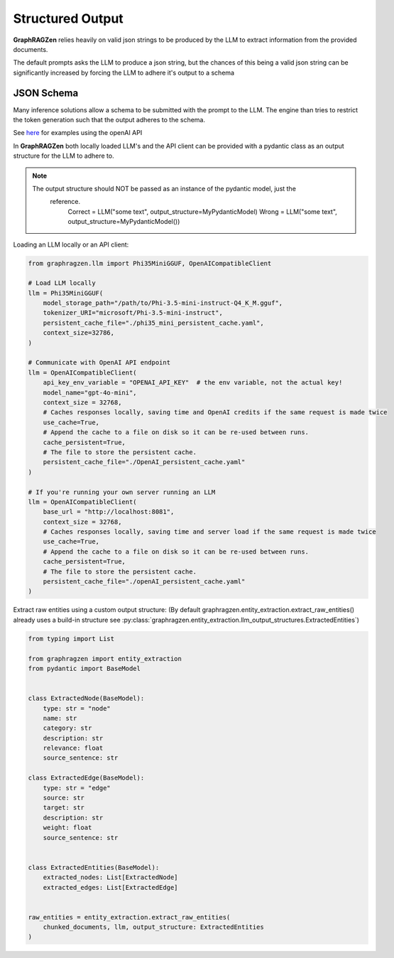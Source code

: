 Structured Output
------------------

**GraphRAGZen** relies heavily on valid json strings to be produced by the LLM to extract 
information from the provided documents. 

The default prompts asks the LLM to produce a json string, but the chances of this being a valid
json string can be significantly increased by forcing the LLM to adhere it's output to a schema

JSON Schema
^^^^^^^^^^^^

Many inference solutions allow a schema to be submitted with the prompt to the LLM. The engine than
tries to restrict the token generation such that the output adheres to the schema.

See 
`here <https://platform.openai.com/docs/guides/structured-outputs/examples>`_ for examples using the openAI API

In **GraphRAGZen** both locally loaded LLM's and the API client can be provided with a pydantic
class as an output structure for the LLM to adhere to.

.. note::

   The output structure should NOT be passed as an instance of the pydantic model, just the
    reference.
        Correct = LLM("some text", output_structure=MyPydanticModel)
        Wrong = LLM("some text", output_structure=MyPydanticModel())

Loading an LLM locally or an API client:

.. code-block:: python

    from graphragzen.llm import Phi35MiniGGUF, OpenAICompatibleClient

    # Load LLM locally
    llm = Phi35MiniGGUF(
        model_storage_path="/path/to/Phi-3.5-mini-instruct-Q4_K_M.gguf",
        tokenizer_URI="microsoft/Phi-3.5-mini-instruct",
        persistent_cache_file="./phi35_mini_persistent_cache.yaml",
        context_size=32786,
    )

    # Communicate with OpenAI API endpoint 
    llm = OpenAICompatibleClient(
        api_key_env_variable = "OPENAI_API_KEY"  # the env variable, not the actual key!
        model_name="gpt-4o-mini",
        context_size = 32768,
        # Caches responses locally, saving time and OpenAI credits if the same request is made twice
        use_cache=True,
        # Append the cache to a file on disk so it can be re-used between runs.
        cache_persistent=True,
        # The file to store the persistent cache.
        persistent_cache_file="./OpenAI_persistent_cache.yaml"
    )

    # If you're running your own server running an LLM
    llm = OpenAICompatibleClient(
        base_url = "http://localhost:8081",
        context_size = 32768,
        # Caches responses locally, saving time and server load if the same request is made twice
        use_cache=True,
        # Append the cache to a file on disk so it can be re-used between runs.
        cache_persistent=True,
        # The file to store the persistent cache.
        persistent_cache_file="./openAI_persistent_cache.yaml"
    )

Extract raw entities using a custom output structure:
(By default graphragzen.entity_extraction.extract_raw_entities() already uses a build-in structure
see :py:class:`graphragzen.entity_extraction.llm_output_structures.ExtractedEntities`)

.. code-block:: python

    from typing import List

    from graphragzen import entity_extraction
    from pydantic import BaseModel


    class ExtractedNode(BaseModel):
        type: str = "node"
        name: str
        category: str
        description: str
        relevance: float
        source_sentence: str

    class ExtractedEdge(BaseModel):
        type: str = "edge"
        source: str
        target: str
        description: str
        weight: float
        source_sentence: str


    class ExtractedEntities(BaseModel):
        extracted_nodes: List[ExtractedNode]
        extracted_edges: List[ExtractedEdge]


    raw_entities = entity_extraction.extract_raw_entities(
        chunked_documents, llm, output_structure: ExtractedEntities
    )